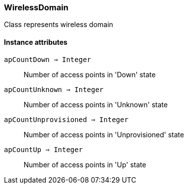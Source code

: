 [.nxsl-class]
[[class-wirelessdomain]]
=== WirelessDomain

Class represents wireless domain

==== Instance attributes

`apCountDown => Integer`::
Number of access points in 'Down' state

`apCountUnknown => Integer`::
Number of access points in 'Unknown' state

`apCountUnprovisioned => Integer`::
Number of access points in 'Unprovisioned' state

`apCountUp => Integer`::
Number of access points in 'Up' state